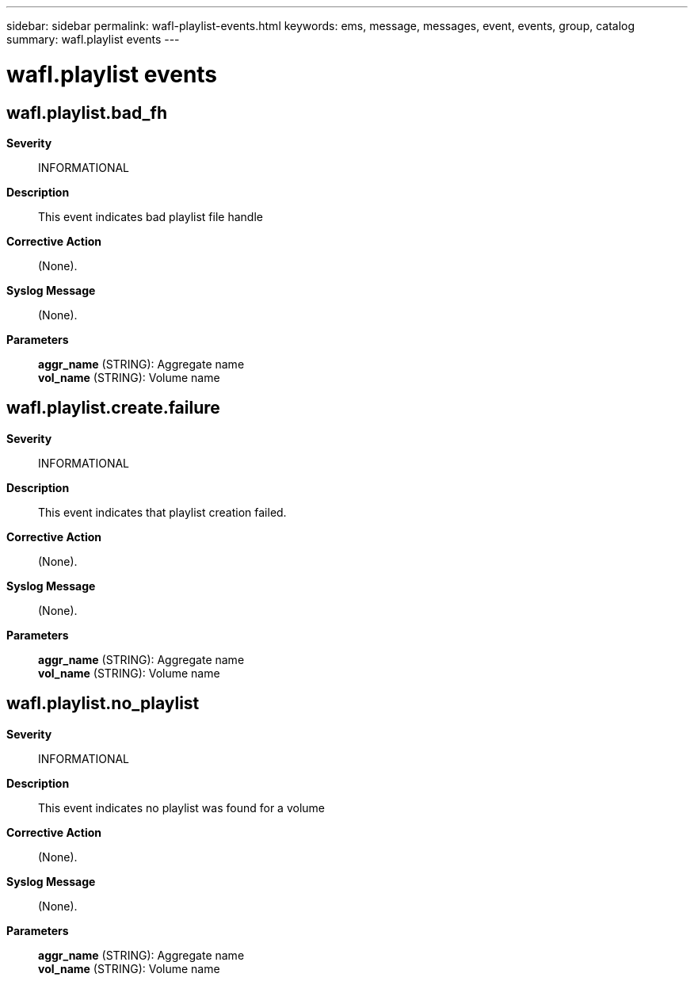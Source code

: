 ---
sidebar: sidebar
permalink: wafl-playlist-events.html
keywords: ems, message, messages, event, events, group, catalog
summary: wafl.playlist events
---

= wafl.playlist events
:toclevels: 1
:hardbreaks:
:nofooter:
:icons: font
:linkattrs:
:imagesdir: ./media/

== wafl.playlist.bad_fh
*Severity*::
INFORMATIONAL
*Description*::
This event indicates bad playlist file handle
*Corrective Action*::
(None).
*Syslog Message*::
(None).
*Parameters*::
*aggr_name* (STRING): Aggregate name
*vol_name* (STRING): Volume name

== wafl.playlist.create.failure
*Severity*::
INFORMATIONAL
*Description*::
This event indicates that playlist creation failed.
*Corrective Action*::
(None).
*Syslog Message*::
(None).
*Parameters*::
*aggr_name* (STRING): Aggregate name
*vol_name* (STRING): Volume name

== wafl.playlist.no_playlist
*Severity*::
INFORMATIONAL
*Description*::
This event indicates no playlist was found for a volume
*Corrective Action*::
(None).
*Syslog Message*::
(None).
*Parameters*::
*aggr_name* (STRING): Aggregate name
*vol_name* (STRING): Volume name
